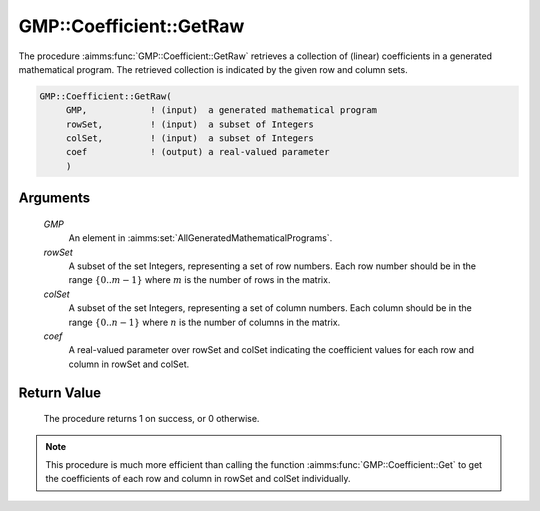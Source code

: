 .. aimms:procedure:: GMP::Coefficient::GetRaw(GMP, rowSet, colSet, coef)

.. _GMP::Coefficient::GetRaw:

GMP::Coefficient::GetRaw
=============================

The procedure :aimms:func:`GMP::Coefficient::GetRaw` retrieves a collection of (linear) coefficients
in a generated mathematical program. The retrieved collection is indicated by the given row and column sets.

.. code-block:: aimms

    GMP::Coefficient::GetRaw(
         GMP,            ! (input)  a generated mathematical program
         rowSet,         ! (input)  a subset of Integers
         colSet,         ! (input)  a subset of Integers
         coef            ! (output) a real-valued parameter
         )

Arguments
---------

    *GMP*
        An element in :aimms:set:`AllGeneratedMathematicalPrograms`.

    *rowSet*
        A subset of the set Integers, representing a set of row numbers. Each 
        row number should be in the range :math:`\{ 0 .. m-1 \}` where 
        :math:`m` is the number of rows in the matrix.

    *colSet*
        A subset of the set Integers, representing a set of column numbers. 
        Each column should be in the range :math:`\{ 0 .. n-1 \}` where 
        :math:`n` is the number of columns in the matrix.

    *coef*
        A real-valued parameter over rowSet and colSet indicating the
        coefficient values for each row and column in rowSet and colSet.

Return Value
------------

    The procedure returns 1 on success, or 0 otherwise.

.. note::

    This procedure is much more efficient than calling the function 
    :aimms:func:`GMP::Coefficient::Get` to get the coefficients of each 
    row and column in rowSet and colSet individually.

.. seealso::

    - The routine :aimms:func:`GMP::Coefficient::Get`.
